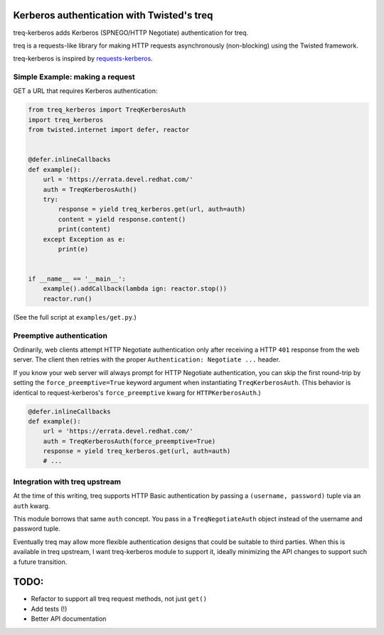 Kerberos authentication with Twisted's treq
===========================================

treq-kerberos adds Kerberos (SPNEGO/HTTP Negotiate) authentication for treq.

treq is a requests-like library for making HTTP requests asynchronously
(non-blocking) using the Twisted framework.

treq-kerberos is inspired by `requests-kerberos
<https://github.com/requests/requests-kerberos>`_.


Simple Example: making a request
--------------------------------

GET a URL that requires Kerberos authentication:

.. code-block:: python

    from treq_kerberos import TreqKerberosAuth
    import treq_kerberos
    from twisted.internet import defer, reactor


    @defer.inlineCallbacks
    def example():
        url = 'https://errata.devel.redhat.com/'
        auth = TreqKerberosAuth()
        try:
            response = yield treq_kerberos.get(url, auth=auth)
            content = yield response.content()
            print(content)
        except Exception as e:
            print(e)


    if __name__ == '__main__':
        example().addCallback(lambda ign: reactor.stop())
        reactor.run()


(See the full script at ``examples/get.py``.)


Preemptive authentication
-------------------------

Ordinarily, web clients attempt HTTP Negotiate authentication only after
receiving a HTTP ``401`` response from the web server. The client then retries
with the proper ``Authentication: Negotiate ...`` header.

If you know your web server will always prompt for HTTP Negotiate
authentication, you can skip the first round-trip by setting the
``force_preemptive=True`` keyword argument when instantiating
``TreqKerberosAuth``. (This behavior is identical to request-kerberos's
``force_preemptive`` kwarg for ``HTTPKerberosAuth``.)

.. code-block:: python

    @defer.inlineCallbacks
    def example():
        url = 'https://errata.devel.redhat.com/'
        auth = TreqKerberosAuth(force_preemptive=True)
        response = yield treq_kerberos.get(url, auth=auth)
        # ...


Integration with treq upstream
------------------------------

At the time of this writing, treq supports HTTP Basic authentication by passing
a ``(username, password)`` tuple via an ``auth`` kwarg.

This module borrows that same ``auth`` concept. You pass in a
``TreqNegotiateAuth`` object instead of the username and password tuple.

Eventually treq may allow more flexible authentication designs that could be
suitable to third parties. When this is available in treq upstream, I want
treq-kerberos module to support it, ideally minimizing the API changes to
support such a future transition.

TODO:
=====
* Refactor to support all treq request methods, not just ``get()``
* Add tests (!)
* Better API documentation
